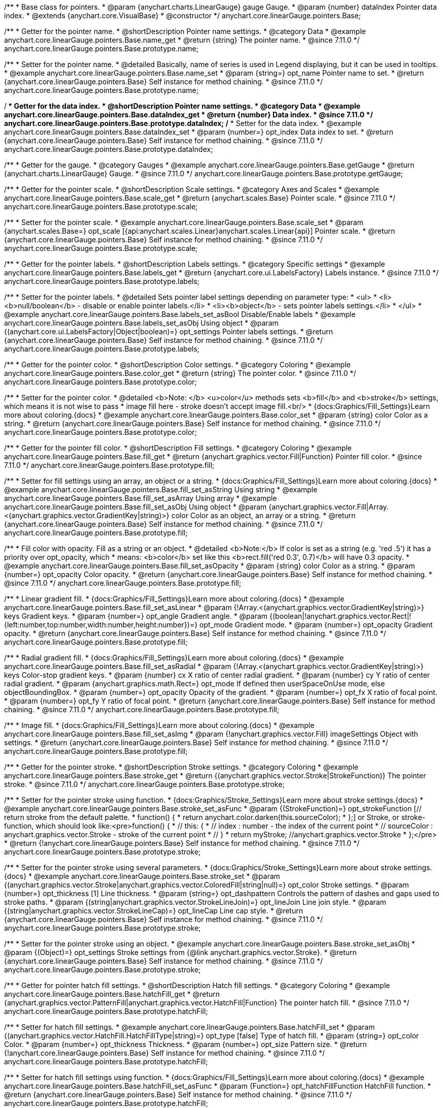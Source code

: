 /**
 * Base class for pointers.
 * @param {anychart.charts.LinearGauge} gauge Gauge.
 * @param {number} dataIndex Pointer data index.
 * @extends {anychart.core.VisualBase}
 * @constructor
 */
anychart.core.linearGauge.pointers.Base;

//----------------------------------------------------------------------------------------------------------------------
//
//  anychart.core.linearGauge.pointers.Base.prototype.name
//
//----------------------------------------------------------------------------------------------------------------------

/**
 * Getter for the pointer name.
 * @shortDescription Pointer name settings.
 * @category Data
 * @example anychart.core.linearGauge.pointers.Base.name_get
 * @return {string} The pointer name.
 * @since 7.11.0
 */
anychart.core.linearGauge.pointers.Base.prototype.name;

/**
 * Setter for the pointer name.
 * @detailed Basically, name of series is used in Legend displaying, but it can be used in tooltips.
 * @example anychart.core.linearGauge.pointers.Base.name_set
 * @param {string=} opt_name Pointer name to set.
 * @return {anychart.core.linearGauge.pointers.Base} Self instance for method chaining.
 * @since 7.11.0
 */
anychart.core.linearGauge.pointers.Base.prototype.name;

//----------------------------------------------------------------------------------------------------------------------
//
//  anychart.core.linearGauge.pointers.Base.prototype.dataIndex
//
//----------------------------------------------------------------------------------------------------------------------


/**
 * Getter for the data index.
 * @shortDescription Pointer name settings.
 * @category Data
 * @example anychart.core.linearGauge.pointers.Base.dataIndex_get
 * @return {number} Data index.
 * @since 7.11.0
 */
anychart.core.linearGauge.pointers.Base.prototype.dataIndex;
/**
 * Setter for the data index.
 * @example anychart.core.linearGauge.pointers.Base.dataIndex_set
 * @param {number=} opt_index Data index to set.
 * @return {anychart.core.linearGauge.pointers.Base} Self instance for method chaining.
 * @since 7.11.0
 */
anychart.core.linearGauge.pointers.Base.prototype.dataIndex;

//----------------------------------------------------------------------------------------------------------------------
//
//  anychart.core.linearGauge.pointers.Base.prototype.getGauge
//
//----------------------------------------------------------------------------------------------------------------------

/**
 * Getter for the gauge.
 * @category Gauges
 * @example anychart.core.linearGauge.pointers.Base.getGauge
 * @return {anychart.charts.LinearGauge} Gauge.
 * @since 7.11.0
 */
anychart.core.linearGauge.pointers.Base.prototype.getGauge;

//----------------------------------------------------------------------------------------------------------------------
//
//  anychart.core.linearGauge.pointers.Base.prototype.scale
//
//----------------------------------------------------------------------------------------------------------------------

/**
 * Getter for the pointer scale.
 * @shortDescription Scale settings.
 * @category Axes and Scales
 * @example anychart.core.linearGauge.pointers.Base.scale_get
 * @return {anychart.scales.Base} Pointer scale.
 * @since 7.11.0
 */
anychart.core.linearGauge.pointers.Base.prototype.scale;

/**
 * Setter for the pointer scale.
 * @example anychart.core.linearGauge.pointers.Base.scale_set
 * @param {anychart.scales.Base=} opt_scale [{api:anychart.scales.Linear}anychart.scales.Linear{api}] Pointer scale.
 * @return {anychart.core.linearGauge.pointers.Base} Self instance for method chaining.
 * @since 7.11.0
 */
anychart.core.linearGauge.pointers.Base.prototype.scale;

//----------------------------------------------------------------------------------------------------------------------
//
//  anychart.core.linearGauge.pointers.Base.prototype.label;
//
//----------------------------------------------------------------------------------------------------------------------

/**
 * Getter for the pointer labels.
 * @shortDescription Labels settings.
 * @category Specific settings
 * @example anychart.core.linearGauge.pointers.Base.labels_get
 * @return {anychart.core.ui.LabelsFactory} Labels instance.
 * @since 7.11.0
 */
anychart.core.linearGauge.pointers.Base.prototype.labels;

/**
 * Setter for the pointer labels.
 * @detailed Sets pointer label settings depending on parameter type:
 * <ul>
 *   <li><b>null/boolean</b> - disable or enable pointer labels.</li>
 *   <li><b>object</b> - sets pointer labels settings.</li>
 * </ul>
 * @example anychart.core.linearGauge.pointers.Base.labels_set_asBool Disable/Enable labels
 * @example anychart.core.linearGauge.pointers.Base.labels_set_asObj Using object
 * @param {(anychart.core.ui.LabelsFactory|Object|boolean)=} opt_settings Pointer labels settings.
 * @return {anychart.core.linearGauge.pointers.Base} Self instance for method chaining.
 * @since 7.11.0
 */
anychart.core.linearGauge.pointers.Base.prototype.labels;

//----------------------------------------------------------------------------------------------------------------------
//
//  anychart.core.linearGauge.pointers.Base.prototype.color
//
//----------------------------------------------------------------------------------------------------------------------

/**
 * Getter for the pointer color.
 * @shortDescription Color settings.
 * @category Coloring
 * @example anychart.core.linearGauge.pointers.Base.color_get
 * @return {string} The pointer color.
 * @since 7.11.0
 */
anychart.core.linearGauge.pointers.Base.prototype.color;

/**
 * Setter for the pointer color.
 * @detailed <b>Note: </b> <u>color</u> methods sets <b>fill</b> and <b>stroke</b> settings, which means it is not wise to pass
 * image fill here - stroke doesn't accept image fill.<br/>
 * {docs:Graphics/Fill_Settings}Learn more about coloring.{docs}
 * @example anychart.core.linearGauge.pointers.Base.color_set
 * @param {string} color Color as a string.
 * @return {anychart.core.linearGauge.pointers.Base} Self instance for method chaining.
 * @since 7.11.0
 */
anychart.core.linearGauge.pointers.Base.prototype.color;

//----------------------------------------------------------------------------------------------------------------------
//
//  anychart.core.linearGauge.pointers.Base.prototype.fill;
//
//----------------------------------------------------------------------------------------------------------------------


/**
 * Getter for the pointer fill color.
 * @shortDescription Fill settings.
 * @category Coloring
 * @example anychart.core.linearGauge.pointers.Base.fill_get
 * @return {anychart.graphics.vector.Fill|Function} Pointer fill color.
 * @since 7.11.0
 */
anychart.core.linearGauge.pointers.Base.prototype.fill;

/**
 * Setter for fill settings using an array, an object or a string.
 * {docs:Graphics/Fill_Settings}Learn more about coloring.{docs}
 * @example anychart.core.linearGauge.pointers.Base.fill_set_asString Using string
 * @example anychart.core.linearGauge.pointers.Base.fill_set_asArray Using array
 * @example anychart.core.linearGauge.pointers.Base.fill_set_asObj Using object
 * @param {anychart.graphics.vector.Fill|Array.<(anychart.graphics.vector.GradientKey|string)>} color Color as an object, an array or a string.
 * @return {anychart.core.linearGauge.pointers.Base} Self instance for method chaining.
 * @since 7.11.0
 */
anychart.core.linearGauge.pointers.Base.prototype.fill;

/**
 * Fill color with opacity. Fill as a string or an object.
 * @detailed <b>Note:</b> If color is set as a string (e.g. 'red .5') it has a priority over opt_opacity, which
 * means: <b>color</b> set like this <b>rect.fill('red 0.3', 0.7)</b> will have 0.3 opacity.
 * @example anychart.core.linearGauge.pointers.Base.fill_set_asOpacity
 * @param {string} color Color as a string.
 * @param {number=} opt_opacity Color opacity.
 * @return {anychart.core.linearGauge.pointers.Base} Self instance for method chaining.
 * @since 7.11.0
 */
anychart.core.linearGauge.pointers.Base.prototype.fill;

/**
 * Linear gradient fill.
 * {docs:Graphics/Fill_Settings}Learn more about coloring.{docs}
 * @example anychart.core.linearGauge.pointers.Base.fill_set_asLinear
 * @param {!Array.<(anychart.graphics.vector.GradientKey|string)>} keys Gradient keys.
 * @param {number=} opt_angle Gradient angle.
 * @param {(boolean|!anychart.graphics.vector.Rect|!{left:number,top:number,width:number,height:number})=} opt_mode Gradient mode.
 * @param {number=} opt_opacity Gradient opacity.
 * @return {anychart.core.linearGauge.pointers.Base} Self instance for method chaining.
 * @since 7.11.0
 */
anychart.core.linearGauge.pointers.Base.prototype.fill;

/**
 * Radial gradient fill.
 * {docs:Graphics/Fill_Settings}Learn more about coloring.{docs}
 * @example anychart.core.linearGauge.pointers.Base.fill_set_asRadial
 * @param {!Array.<(anychart.graphics.vector.GradientKey|string)>} keys Color-stop gradient keys.
 * @param {number} cx X ratio of center radial gradient.
 * @param {number} cy Y ratio of center radial gradient.
 * @param {anychart.graphics.math.Rect=} opt_mode If defined then userSpaceOnUse mode, else objectBoundingBox.
 * @param {number=} opt_opacity Opacity of the gradient.
 * @param {number=} opt_fx X ratio of focal point.
 * @param {number=} opt_fy Y ratio of focal point.
 * @return {anychart.core.linearGauge.pointers.Base} Self instance for method chaining.
 * @since 7.11.0
 */
anychart.core.linearGauge.pointers.Base.prototype.fill;

/**
 * Image fill.
 * {docs:Graphics/Fill_Settings}Learn more about coloring.{docs}
 * @example anychart.core.linearGauge.pointers.Base.fill_set_asImg
 * @param {!anychart.graphics.vector.Fill} imageSettings Object with settings.
 * @return {anychart.core.linearGauge.pointers.Base} Self instance for method chaining.
 * @since 7.11.0
 */
anychart.core.linearGauge.pointers.Base.prototype.fill;

//----------------------------------------------------------------------------------------------------------------------
//
//  anychart.core.linearGauge.pointers.Base.prototype.stroke
//
//----------------------------------------------------------------------------------------------------------------------

/**
 * Getter for the pointer stroke.
 * @shortDescription Stroke settings.
 * @category Coloring
 * @example anychart.core.linearGauge.pointers.Base.stroke_get
 * @return {(anychart.graphics.vector.Stroke|StrokeFunction)} The pointer stroke.
 * @since 7.11.0
 */
anychart.core.linearGauge.pointers.Base.prototype.stroke;

/**
 * Setter for the pointer stroke using function.
 * {docs:Graphics/Stroke_Settings}Learn more about stroke settings.{docs}
 * @example anychart.core.linearGauge.pointers.Base.stroke_set_asFunc
 * @param {(StrokeFunction)=} opt_strokeFunction [// return stroke from the default palette.
 * function() {
 *   return anychart.color.darken(this.sourceColor);
 * };] or Stroke, or stroke-function, which should look like:<pre>function() {
 *  //  this: {
 *  //  index : number  - the index of the current point
 *  //  sourceColor : anychart.graphics.vector.Stroke - stroke of the current point
 *  // }
 *  return myStroke; //anychart.graphics.vector.Stroke
 * };</pre>
 * @return {!anychart.core.linearGauge.pointers.Base} Self instance for method chaining.
 * @since 7.11.0
 */
anychart.core.linearGauge.pointers.Base.prototype.stroke;

/**
 * Setter for the pointer stroke using several parameters.
 * {docs:Graphics/Stroke_Settings}Learn more about stroke settings.{docs}
 * @example anychart.core.linearGauge.pointers.Base.stroke_set
 * @param {(anychart.graphics.vector.Stroke|anychart.graphics.vector.ColoredFill|string|null)=} opt_color Stroke settings.
 * @param {number=} opt_thickness [1] Line thickness.
 * @param {string=} opt_dashpattern Controls the pattern of dashes and gaps used to stroke paths.
 * @param {(string|anychart.graphics.vector.StrokeLineJoin)=} opt_lineJoin Line join style.
 * @param {(string|anychart.graphics.vector.StrokeLineCap)=} opt_lineCap Line cap style.
 * @return {anychart.core.linearGauge.pointers.Base} Self instance for method chaining.
 * @since 7.11.0
 */
anychart.core.linearGauge.pointers.Base.prototype.stroke;

/**
 * Setter for the pointer stroke using an object.
 * @example anychart.core.linearGauge.pointers.Base.stroke_set_asObj
 * @param {(Object)=} opt_settings Stroke settings from {@link anychart.graphics.vector.Stroke}.
 * @return {anychart.core.linearGauge.pointers.Base} Self instance for method chaining.
 * @since 7.11.0
 */
anychart.core.linearGauge.pointers.Base.prototype.stroke;

//----------------------------------------------------------------------------------------------------------------------
//
//  anychart.core.linearGauge.pointers.Base.prototype.hatchFill
//
//----------------------------------------------------------------------------------------------------------------------

/**
 * Getter for pointer hatch fill settings.
 * @shortDescription Hatch fill settings.
 * @category Coloring
 * @example anychart.core.linearGauge.pointers.Base.hatchFill_get
 * @return {anychart.graphics.vector.PatternFill|anychart.graphics.vector.HatchFill|Function} The pointer hatch fill.
 * @since 7.11.0
 */
anychart.core.linearGauge.pointers.Base.prototype.hatchFill;

/**
 * Setter for hatch fill settings.
 * @example anychart.core.linearGauge.pointers.Base.hatchFill_set
 * @param {(anychart.graphics.vector.HatchFill.HatchFillType|string)=} opt_type [false] Type of hatch fill.
 * @param {string=} opt_color Color.
 * @param {number=} opt_thickness Thickness.
 * @param {number=} opt_size Pattern size.
 * @return {!anychart.core.linearGauge.pointers.Base} Self instance for method chaining.
 * @since 7.11.0
 */
anychart.core.linearGauge.pointers.Base.prototype.hatchFill;

/**
 * Setter for hatch fill settings using function.
 * {docs:Graphics/Fill_Settings}Learn more about coloring.{docs}
 * @example anychart.core.linearGauge.pointers.Base.hatchFill_set_asFunc
 * @param {Function=} opt_hatchFillFunction HatchFill function.
 * @return {anychart.core.linearGauge.pointers.Base} Self instance for method chaining.
 * @since 7.11.0
 */
anychart.core.linearGauge.pointers.Base.prototype.hatchFill;

/**
 * Setter for hatch fill settings using pattern fill.
 * {docs:Graphics/Fill_Settings}Learn more about coloring.{docs}
 * @example anychart.core.linearGauge.pointers.Base.hatchFill_set_asPattern
 * @param {(anychart.graphics.vector.PatternFill)=} opt_patternFill Pattern fill to set.
 * @return {anychart.core.linearGauge.pointers.Base} Self instance for method chaining.
 * @since 7.11.0
 */
anychart.core.linearGauge.pointers.Base.prototype.hatchFill;

/**
 * Setter for hatch fill settings using an instance.
 * {docs:Graphics/Fill_Settings}Learn more about coloring.{docs}
 * @example anychart.core.linearGauge.pointers.Base.hatchFill_set_asIns
 * @param {(anychart.graphics.vector.HatchFill)=} opt_settings Hatch fill instance.
 * @return {anychart.core.linearGauge.pointers.Base} Self instance for method chaining.
 * @since 7.11.0
 */
anychart.core.linearGauge.pointers.Base.prototype.hatchFill;

/**
 * Setter for hatch fill using boolean.
 * {docs:Graphics/Hatch_Fill_Settings}Learn more about hatch fill settings.{docs}
 * @example anychart.core.linearGauge.pointers.Base.hatchFill_set_asBool
 * @param {boolean=} opt_enabled [false] Whether to enable hatch fill or no.
 * @return {anychart.core.linearGauge.pointers.Base} Self instance for method chaining.
 * @since 7.11.0
 */
anychart.core.linearGauge.pointers.Base.prototype.hatchFill;

//----------------------------------------------------------------------------------------------------------------------
//
//  anychart.core.linearGauge.pointers.Base.prototype.width
//
//----------------------------------------------------------------------------------------------------------------------

/**
 * Getter for the pointer width.
 * @shortDescription Width settings
 * @category Size and Position
 * @example anychart.core.linearGauge.pointers.Base.width_get
 * @return {string} The pointer width.
 * @since 7.11.0
 */
anychart.core.linearGauge.pointers.Base.prototype.width;

/**
 * Setter for the pointer width.
 * @example anychart.core.linearGauge.pointers.Base.width_set
 * @param {string=} opt_width ['10%'] Pointer width
 * @return {anychart.core.linearGauge.pointers.Base} Self instance for method chaining.
 * @since 7.11.0
 */
anychart.core.linearGauge.pointers.Base.prototype.width;

//----------------------------------------------------------------------------------------------------------------------
//
//  anychart.core.linearGauge.pointers.Base.prototype.offset
//
//----------------------------------------------------------------------------------------------------------------------

/**
 * Getter for the pointer offset.
 * @shortDescription Offset settings.
 * @category Size and Position
 * @example anychart.core.linearGauge.pointers.Base.offset_get
 * @return {string} The pointer offset in percent.
 * @since 7.11.0
 */
anychart.core.linearGauge.pointers.Base.prototype.offset;

/**
 * Setter for the pointer offset.
 * @example anychart.core.linearGauge.pointers.Base.offset_set
 * @param {(string|number)=} opt_offset ['0%'] Pointer offset to set.
 * @return {anychart.core.linearGauge.pointers.Base} Self instance for method chaining.
 * @since 7.11.0
 */
anychart.core.linearGauge.pointers.Base.prototype.offset;

//----------------------------------------------------------------------------------------------------------------------
//
//  anychart.core.linearGauge.pointers.Base.prototype.legendItem
//
//----------------------------------------------------------------------------------------------------------------------

/**
 * Getter for the legend item settings.
 * @shortDescription Legend item settings.
 * @category Specific settings
 * @example anychart.core.linearGauge.pointers.Base.legendItem_get
 * @return {anychart.core.utils.LegendItemSettings} Legend item settings.
 * @since 7.11.0
 */
anychart.core.linearGauge.pointers.Base.prototype.legendItem;


/**
 * Setter for the legend item settings.
 * @example anychart.core.linearGauge.pointers.Base.legendItem_set
 * @param {Object=} opt_settings Legend item settings to set.
 * @return {anychart.core.linearGauge.pointers.Base} Self instance for method chaining.
 * @since 7.11.0
 */
anychart.core.linearGauge.pointers.Base.prototype.legendItem;

//----------------------------------------------------------------------------------------------------------------------
//
//  anychart.core.linearGauge.pointers.Base.prototype.unhover
//
//----------------------------------------------------------------------------------------------------------------------

/**
 * Removes hover from the pointer.
 * @category Interactivity
 * @detailed Note: Works only after {@link anychart.charts.LinearGauge#draw} is called.
 * @example anychart.core.linearGauge.pointers.Base.unhover
 * @return {anychart.core.linearGauge.pointers.Base} Self instance for method chaining.
 * @since 7.11.0
 */
anychart.core.linearGauge.pointers.Base.prototype.unhover;

//----------------------------------------------------------------------------------------------------------------------
//
//  anychart.core.linearGauge.pointers.Base.prototype.hover
//
//----------------------------------------------------------------------------------------------------------------------

/**
 * Hovers a pointer.
 * @category Interactivity
 * @detailed Note: Works only after {@link anychart.charts.LinearGauge#draw} is called.
 * @example anychart.core.linearGauge.pointers.Base.hover
 * @return {anychart.core.linearGauge.pointers.Base} Self instance for method chaining.
 * @since 7.11.0
 */
anychart.core.linearGauge.pointers.Base.prototype.hover;

//----------------------------------------------------------------------------------------------------------------------
//
//  anychart.core.linearGauge.pointers.Base.prototype.unselect
//
//----------------------------------------------------------------------------------------------------------------------

/**
 * Deselects a pointer.
 * @category Interactivity
 * @detailed Note: Works only after {@link anychart.charts.LinearGauge#draw} is called.
 * @example anychart.core.linearGauge.pointers.Base.unselect
 * @return {anychart.core.linearGauge.pointers.Base} Self instance for method chaining.
 * @since 7.11.0
 */
anychart.core.linearGauge.pointers.Base.prototype.unselect;

//----------------------------------------------------------------------------------------------------------------------
//
//  anychart.core.linearGauge.pointers.Base.prototype.select
//
//----------------------------------------------------------------------------------------------------------------------

/**
 * Selects a pointer.
 * @category Interactivity
 * @example anychart.core.linearGauge.pointers.Base.select
 * @param {anychart.core.MouseEvent=} opt_event Event that initiate point selecting.
 * @return {anychart.core.linearGauge.pointers.Base} Self instance for method chaining.
 * @since 7.11.0
 */
anychart.core.linearGauge.pointers.Base.prototype.select;


//----------------------------------------------------------------------------------------------------------------------
//
//  anychart.core.linearGauge.pointers.Base.prototype.normal
//
//----------------------------------------------------------------------------------------------------------------------

/**
 * Getter for normal state settings.
 * @shortDescription Normal state settings.
 * @category Interactivity
 * @example anychart.core.linearGauge.pointers.Base.normal_get
 * @return {anychart.core.StateSettings} Normal state settings.
 * @since 8.0.0
 */
anychart.core.linearGauge.pointers.Base.prototype.normal;

/**
 * Setter for normal state settings.
 * @example anychart.core.linearGauge.pointers.Base.normal_set
 * @param {!Object=} opt_settings State settings to set.
 * @return {anychart.core.linearGauge.pointers.Base} Self instance for method chaining.
 * @since 8.0.0
 */
anychart.core.linearGauge.pointers.Base.prototype.normal;

//----------------------------------------------------------------------------------------------------------------------
//
//  anychart.core.linearGauge.pointers.Base.prototype.hovered
//
//----------------------------------------------------------------------------------------------------------------------

/**
 * Getter for hovered state settings.
 * @shortDescription Hovered state settings.
 * @category Interactivity
 * @example anychart.core.linearGauge.pointers.Base.hovered_get
 * @return {anychart.core.StateSettings} Hovered state settings
 * @since 8.0.0
 */
anychart.core.linearGauge.pointers.Base.prototype.hovered;

/**
 * Setter for hovered state settings.
 * @example anychart.core.linearGauge.pointers.Base.hovered_set
 * @param {!Object=} opt_settings State settings to set.
 * @return {anychart.core.linearGauge.pointers.Base} Self instance for method chaining.
 * @since 8.0.0
 */
anychart.core.linearGauge.pointers.Base.prototype.hovered;

//----------------------------------------------------------------------------------------------------------------------
//
//  anychart.core.linearGauge.pointers.Base.prototype.selected
//
//----------------------------------------------------------------------------------------------------------------------

/**
 * Getter for selected state settings.
 * @shortDescription Selected state settings.
 * @category Interactivity
 * @example anychart.core.linearGauge.pointers.Base.selected_get
 * @return {anychart.core.StateSettings} Selected state settings
 * @since 8.0.0
 */
anychart.core.linearGauge.pointers.Base.prototype.selected;

/**
 * Setter for selected state settings.
 * @example anychart.core.linearGauge.pointers.Base.selected_set
 * @param {!Object=} opt_settings State settings to set.
 * @return {anychart.core.linearGauge.pointers.Base} Self instance for method chaining.
 * @since 8.0.0
 */
anychart.core.linearGauge.pointers.Base.prototype.selected;

//----------------------------------------------------------------------------------------------------------------------
//
//  anychart.core.linearGauge.pointers.Base.prototype.id
//
//----------------------------------------------------------------------------------------------------------------------

/**
 * Getter for the pointer id.
 * @shortDescription Pointer id.
 * @category Specific Settings
 * @listing See listing
 * var id = pointer.id();
 * @return {string|number} Pointer id.
 * @since 8.2.0
 */
anychart.core.linearGauge.pointers.Base.prototype.id;

/**
 * Setter for the pointer id.
 * @example anychart.core.linearGauge.pointers.Base.id
 * @param {string|number} opt_id [0] Pointer id to set.
 * @return {anychart.core.linearGauge.pointers.Base} Self instance for method chaining.
 * @since 8.2.0
 */
anychart.core.linearGauge.pointers.Base.prototype.id;

//----------------------------------------------------------------------------------------------------------------------
//
//  anychart.core.linearGauge.pointers.Base.prototype.data
//
//----------------------------------------------------------------------------------------------------------------------

/**
 * Getter for pointers data.
 * @shortDescription Data for pointers.
 * @category Data
 * @listing See listing
 * var pointer = pointer.data();
 * @return {anychart.data.View} Pointers data.
 * @since 8.2.0
 */
anychart.core.linearGauge.pointers.Base.prototype.data;

/**
 * Getter for pointers data.
 * @example anychart.core.linearGauge.pointers.Base.data_set_asArray Using array
 * @example anychart.core.linearGauge.pointers.Base.data_set_asArrayOfObj Using array with object
 * @param {(anychart.data.View|anychart.data.Set|Array|string)=} opt_data Data to set.
 * @param {(anychart.enums.TextParsingMode|anychart.data.TextParsingSettings)=} opt_csvSettings If CSV string is passed, you can pass CSV parser settings here as a hash map.
 * @return {anychart.core.linearGauge.pointers.Base} Self instance for method chaining.
 * @since 8.2.0
 */
anychart.core.linearGauge.pointers.Base.prototype.data;

/** @inheritDoc */
anychart.core.linearGauge.pointers.Base.prototype.enabled;

/** @inheritDoc */
anychart.core.linearGauge.pointers.Base.prototype.zIndex;
